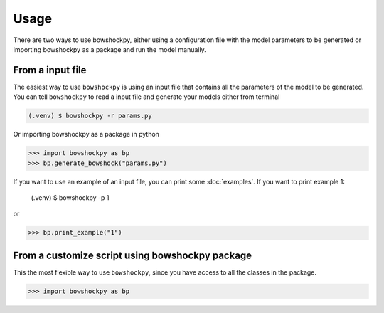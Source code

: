 Usage
=====

There are two ways to use bowshockpy, either using a configuration file with the model parameters to be generated or importing bowshockpy as a package and run the model manually.


From a input file
--------------------------

The easiest way to use ``bowshockpy`` is using an input file that contains all the parameters of the model to be generated. You can tell ``bowshockpy`` to read a input file and generate your models either from terminal

.. code-block:: console

   (.venv) $ bowshockpy -r params.py 


Or importing bowshockpy as a package in python

>>> import bowshockpy as bp
>>> bp.generate_bowshock("params.py")

If you want to use an example of an input file, you can print some :doc:`examples`. If you want to print example 1:

  (.venv) $ bowshockpy -p 1

or 

>>> bp.print_example("1")

From a customize script using bowshockpy package
---------------------------------------------

This the most flexible way to use ``bowshockpy``, since you have access to all the classes in the package.

>>> import bowshockpy as bp

